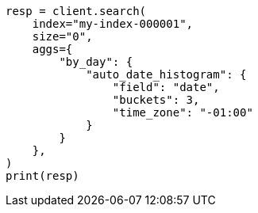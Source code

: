 // This file is autogenerated, DO NOT EDIT
// aggregations/bucket/autodatehistogram-aggregation.asciidoc:190

[source, python]
----
resp = client.search(
    index="my-index-000001",
    size="0",
    aggs={
        "by_day": {
            "auto_date_histogram": {
                "field": "date",
                "buckets": 3,
                "time_zone": "-01:00"
            }
        }
    },
)
print(resp)
----
